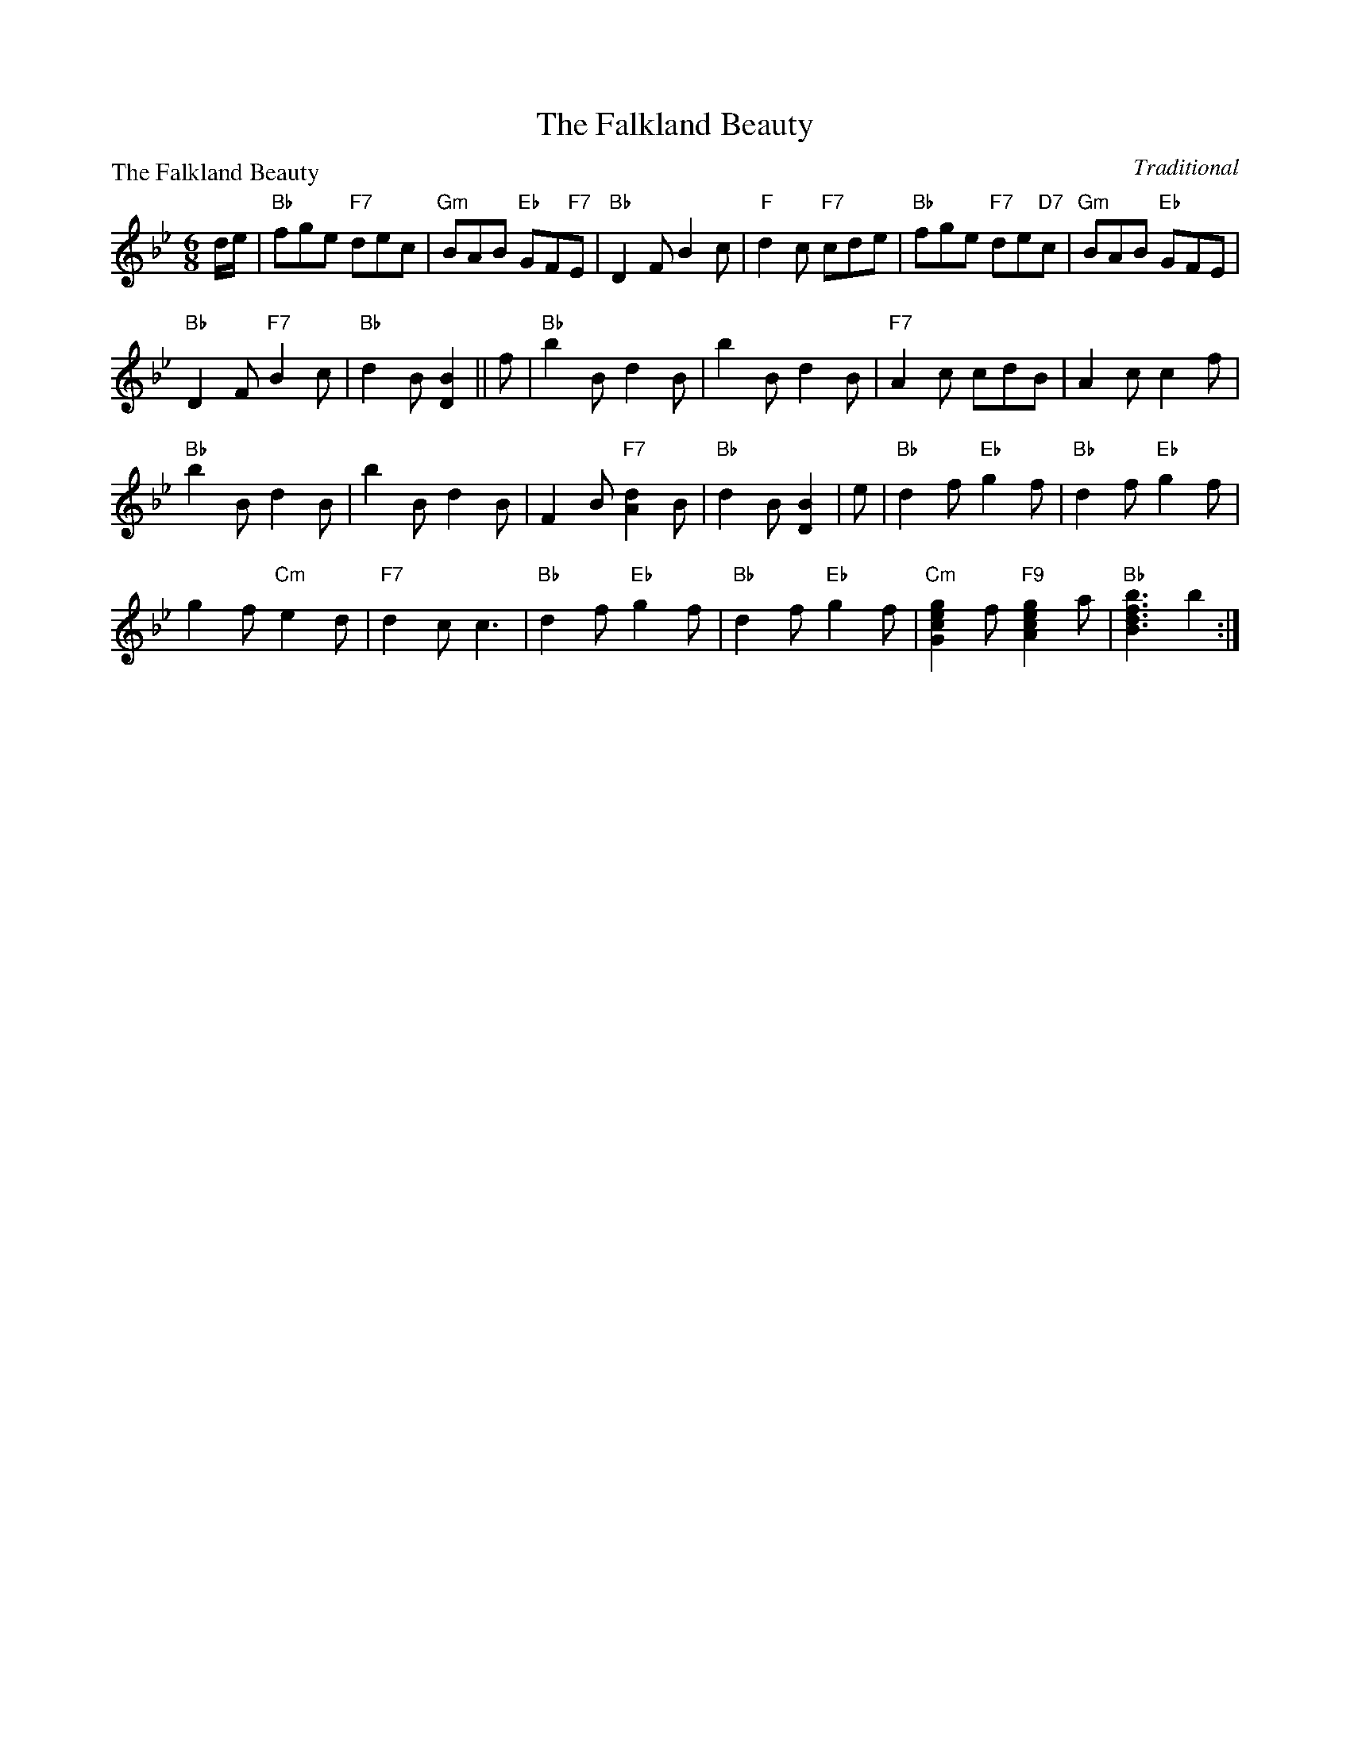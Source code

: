 X:0411
T:The Falkland Beauty
P:The Falkland Beauty
C:Traditional
R:Jig (8x24)
B:RSCDS 4-11
Z:Anselm Lingnau <anselm@strathspey.org>
M:6/8
L:1/8
K:Bb
d/e/|"Bb"fge "F7"dec|"Gm"BAB "Eb"GF"F7"E|"Bb"D2F B2c|"F"d2c "F7"cde|\
     "Bb"fge "F7"de"D7"c|"Gm"BAB "Eb"GFE|
                                         "Bb"D2F "F7"B2c|"Bb"d2B [B2D2]||\
   f|"Bb"b2B d2B|b2B d2B|"F7"A2c cdB|A2c c2f|
     "Bb"b2B d2B|b2B d2B|F2B "F7"[d2A2]B|"Bb"d2B [B2D2]|\
   e|"Bb"d2f "Eb"g2f|"Bb"d2f "Eb"g2f|
                                     g2f "Cm"e2d|"F7"d2c c3|\
     "Bb"d2f "Eb"g2f|"Bb"d2f "Eb"g2f|"Cm"[g2e2c2G2]f "F9"[g2e2c2A2]a|\
                         "Bb"[b3f3d3B3] b2:|
